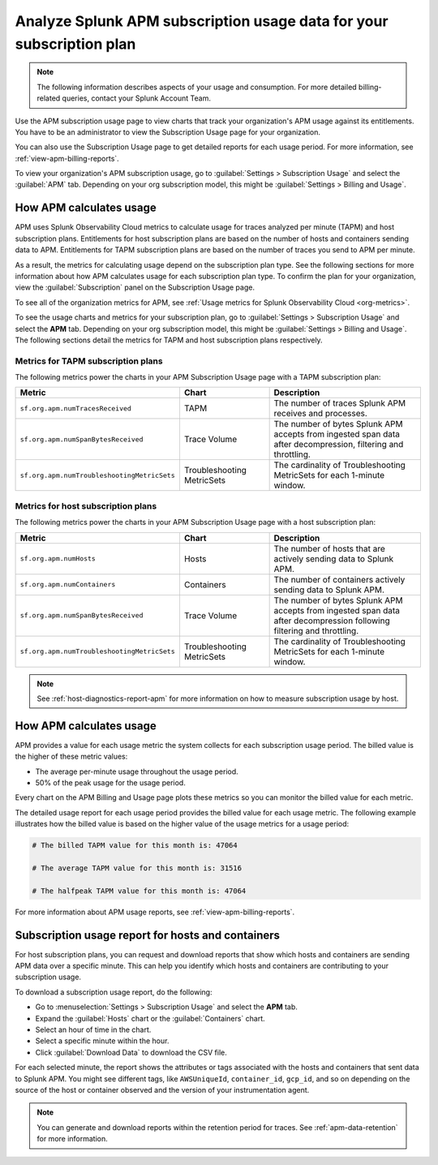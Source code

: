 .. _analyze-apm-billing-usage:

*********************************************************************
Analyze Splunk APM subscription usage data for your subscription plan
*********************************************************************

.. meta::
   :description: How APM calculates subscription usage information and download usage reports to monitor your organization.

.. note:: The following information describes aspects of your usage and consumption. For more detailed billing-related queries, contact your Splunk Account Team.

Use the APM subscription usage page to view charts that track your organization's APM usage against its entitlements. You have to be an administrator to view the Subscription Usage page for your organization.

You can also use the Subscription Usage page to get detailed reports for each usage period. For more information, see :ref:`view-apm-billing-reports`. 

To view your organization's APM subscription usage, go to :guilabel:`Settings > Subscription Usage` and select the :guilabel:`APM` tab. Depending on your org subscription model, this might be :guilabel:`Settings > Billing and Usage`.

How APM calculates usage
========================

APM uses Splunk Observability Cloud metrics to calculate usage for traces analyzed per minute (TAPM) and host subscription plans. Entitlements for host subscription plans are based on the number of hosts and containers sending data to APM. Entitlements for TAPM subscription plans are based on the number of traces you send to APM per minute.

As a result, the metrics for calculating usage depend on the subscription plan type. See the following sections for more information about how APM calculates usage for each subscription plan type. To confirm the plan for your organization, view the :guilabel:`Subscription` panel on the Subscription Usage page.

To see all of the organization metrics for APM, see :ref:`Usage metrics for Splunk Observability Cloud <org-metrics>`.

To see the usage charts and metrics for your subscription plan, go to :guilabel:`Settings > Subscription Usage` and select the :strong:`APM` tab. Depending on your org subscription model, this might be :guilabel:`Settings > Billing and Usage`.  The following sections detail the metrics for TAPM and host subscription plans respectively.

.. _tapm_subscription_plans:

Metrics for TAPM subscription plans
-----------------------------------

The following metrics power the charts in your APM Subscription Usage page with a TAPM subscription plan:

.. list-table::
   :header-rows: 1 
   :widths: 25, 25, 50

   * - :strong:`Metric`
     - :strong:`Chart`
     - :strong:`Description`

   * - ``sf.org.apm.numTracesReceived``
     - TAPM
     - The number of traces Splunk APM receives and processes.

   * - ``sf.org.apm.numSpanBytesReceived``
     - Trace Volume
     - The number of bytes Splunk APM accepts from ingested span data after decompression, filtering and throttling.

   * - ``sf.org.apm.numTroubleshootingMetricSets``
     - Troubleshooting MetricSets
     - The cardinality of Troubleshooting MetricSets for each 1-minute window.

.. _host_subscription_plans:

Metrics for host subscription plans
-----------------------------------

The following metrics power the charts in your APM Subscription Usage page with a host subscription plan:

.. list-table::
   :header-rows: 1
   :widths: 25, 25, 50

   * - :strong:`Metric`
     - :strong:`Chart`
     - :strong:`Description`

   * - ``sf.org.apm.numHosts``
     - Hosts
     - The number of hosts that are actively sending data to Splunk APM.

   * - ``sf.org.apm.numContainers``
     - Containers
     - The number of containers actively sending data to Splunk APM.

   * - ``sf.org.apm.numSpanBytesReceived``
     - Trace Volume
     - The number of bytes Splunk APM accepts from ingested span data after decompression following filtering and throttling.

   * - ``sf.org.apm.numTroubleshootingMetricSets``
     - Troubleshooting MetricSets
     - The cardinality of Troubleshooting MetricSets for each 1-minute window.

.. note:: See :ref:`host-diagnostics-report-apm` for more information on how to measure subscription usage by host.

How APM calculates usage 
==========================

APM provides a value for each usage metric the system collects for each subscription usage period. The billed value is the higher of these metric values:

- The average per-minute usage throughout the usage period.

- 50% of the peak usage for the usage period.

Every chart on the APM Billing and Usage page plots these metrics so you can monitor the billed value for each metric.

The detailed usage report for each usage period provides the billed value for each usage metric. The following example illustrates how the billed value is based on the higher value of the usage metrics for a usage period:

.. code-block:: none

   # The billed TAPM value for this month is: 47064

   # The average TAPM value for this month is: 31516

   # The halfpeak TAPM value for this month is: 47064

For more information about APM usage reports, see :ref:`view-apm-billing-reports`.

.. _host-diagnostics-report-apm:

Subscription usage report for hosts and containers
=========================================================

For host subscription plans, you can request and download reports that show which hosts and containers are sending APM data over a specific minute. This can help you identify which hosts and containers are contributing to your subscription usage.

To download a subscription usage report, do the following:

- Go to :menuselection:`Settings > Subscription Usage` and select the :strong:`APM` tab.
- Expand the :guilabel:`Hosts` chart or the :guilabel:`Containers` chart.
- Select an hour of time in the chart.
- Select a specific minute within the hour.
- Click :guilabel:`Download Data` to download the CSV file.

For each selected minute, the report shows the attributes or tags associated with the hosts and containers that sent data to Splunk APM. You might see different tags, like ``AWSUniqueId``, ``container_id``,  ``gcp_id``, and so on depending on the source of the host or container observed and the version of your instrumentation agent.

.. note:: You can generate and download reports within the retention period for traces. See :ref:`apm-data-retention` for more information.